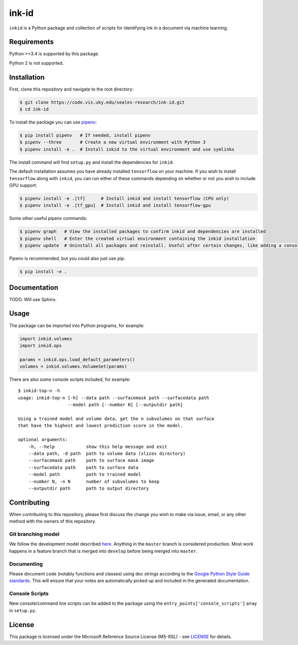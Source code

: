 ink-id
======

``inkid`` is a Python package and collection of scripts for identifying ink in a document via machine learning.

Requirements
------------

Python >=3.4 is supported by this package.

Python 2 is not supported.

Installation
------------

First, clone this repository and navigate to the root directory:

.. code-block:: bash

   $ git clone https://code.vis.uky.edu/seales-research/ink-id.git
   $ cd ink-id

To install the package you can use `pipenv <https://docs.pipenv.org/>`_:

.. code-block:: bash

   $ pip install pipenv   # If needed, install pipenv
   $ pipenv --three       # Create a new virtual environment with Python 3
   $ pipenv install -e .  # Install inkid to the virtual environment and use symlinks

The install command will find ``setup.py`` and install the dependencies for ``inkid``.

The default installation assumes you have already installed ``tensorflow`` on your machine. If you wish to install ``tensorflow`` along with ``inkid``, you can run either of these commands depending on whether or not you wish to include GPU support:

.. code-block:: bash

   $ pipenv install -e .[tf]      # Install inkid and install tensorflow (CPU only)
   $ pipenv install -e .[tf_gpu]  # Install inkid and install tensorflow-gpu

Some other useful pipenv commands:

.. code-block:: bash

   $ pipenv graph   # View the installed packages to confirm inkid and dependencies are installed
   $ pipenv shell   # Enter the created virtual environment containing the inkid installation
   $ pipenv update  # Uninstall all packages and reinstall. Useful after certain changes, like adding a console script
   
Pipenv is recommended, but you could also just use pip:

.. code-block:: bash
   
   $ pip install -e . 

Documentation
-------------

TODO. Will use Sphinx.

Usage
-----

The package can be imported into Python programs, for example:

.. code-block:: python

   import inkid.volumes
   import inkid.ops

   params = inkid.ops.load_default_parameters()
   volumes = inkid.volumes.VolumeSet(params)

There are also some console scripts included, for example:

::

   $ inkid-top-n -h
   usage: inkid-top-n [-h] --data path --surfacemask path --surfacedata path
                      --model path [--number N] [--outputdir path]

   Using a trained model and volume data, get the n subvolumes on that surface
   that have the highest and lowest prediction score in the model.

   optional arguments:
       -h, --help            show this help message and exit
       --data path, -d path  path to volume data (slices directory)
       --surfacemask path    path to surface mask image
       --surfacedata path    path to surface data
       --model path          path to trained model
       --number N, -n N      number of subvolumes to keep
       --outputdir path      path to output directory


Contributing
------------

When contributing to this repository, please first discuss the change you wish to make via issue, email, or any other method with the owners of this repository.

Git branching model
~~~~~~~~~~~~~~~~~~~

We follow the development model described `here <http://nvie.com/posts/a-successful-git-branching-model/>`_. Anything in the ``master`` branch is considered production. Most work happens in a feature branch that is merged into ``develop`` before being merged into ``master``.

Documenting
~~~~~~~~~~~

Please document code (notably functions and classes) using doc strings according to the `Google Python Style Guide standards <https://google.github.io/styleguide/pyguide.html?showone=Comments#Comments>`_. This will ensure that your notes are automatically picked up and included in the generated documentation.

Console Scripts
~~~~~~~~~~~~~~~

New console/command line scripts can be added to the package using the ``entry_points['console_scripts']`` array in ``setup.py``.

License
-------

This package is licensed under the Microsoft Reference Source License (MS-RSL) - see `LICENSE <https://code.vis.uky.edu/seales-research/ink-id/blob/develop/LICENSE>`_ for details.
